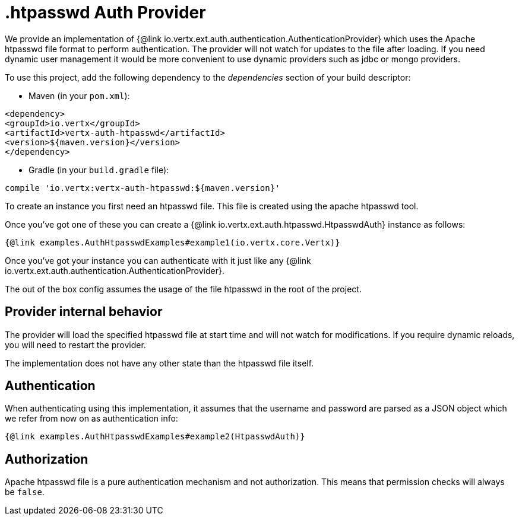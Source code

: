 = .htpasswd Auth Provider

We provide an implementation of {@link io.vertx.ext.auth.authentication.AuthenticationProvider} which uses the Apache htpasswd file format
to perform authentication. The provider will not watch for updates to the file after loading. If you need dynamic
user management it would be more convenient to use dynamic providers such as jdbc or mongo providers.

To use this project, add the following
dependency to the _dependencies_ section of your build descriptor:

* Maven (in your `pom.xml`):

[source,xml,subs="+attributes"]
----
<dependency>
<groupId>io.vertx</groupId>
<artifactId>vertx-auth-htpasswd</artifactId>
<version>${maven.version}</version>
</dependency>
----

* Gradle (in your `build.gradle` file):

[source,groovy,subs="+attributes"]
----
compile 'io.vertx:vertx-auth-htpasswd:${maven.version}'
----

To create an instance you first need an htpasswd file. This file is created using the apache htpasswd tool.

Once you've got one of these you can create a {@link io.vertx.ext.auth.htpasswd.HtpasswdAuth} instance as follows:

[source,$lang]
----
{@link examples.AuthHtpasswdExamples#example1(io.vertx.core.Vertx)}
----

Once you've got your instance you can authenticate with it just like any {@link io.vertx.ext.auth.authentication.AuthenticationProvider}.

The out of the box config assumes the usage of the file htpasswd in the root of the project.

== Provider internal behavior

The provider will load the specified htpasswd file at start time and will not watch for modifications. If you
require dynamic reloads, you will need to restart the provider.

The implementation does not have any other state than the htpasswd file itself.

== Authentication

When authenticating using this implementation, it assumes that the username and password are parsed as a JSON
object which we refer from now on as authentication info:

[source,$lang]
----
{@link examples.AuthHtpasswdExamples#example2(HtpasswdAuth)}
----

== Authorization

Apache htpasswd file is a pure authentication mechanism and not authorization. This means that permission checks will always be `false`.
